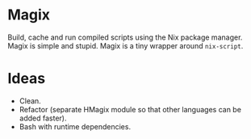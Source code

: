* Magix
Build, cache and run compiled scripts using the Nix package manager. Magix is
simple and stupid. Magix is a tiny wrapper around =nix-script=.

* Ideas
- Clean.
- Refactor (separate HMagix module so that other languages can be added faster).
- Bash with runtime dependencies.
